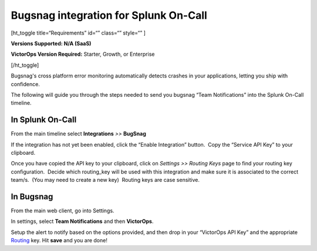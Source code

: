 Bugsnag integration for Splunk On-Call
**********************************************************

[ht_toggle title=“Requirements” id=“” class=“” style=“” ]

**Versions Supported: N/A (SaaS)**

**VictorOps Version Required:** Starter, Growth, or Enterprise

[/ht_toggle]

Bugsnag's cross platform error monitoring automatically detects crashes
in your applications, letting you ship with confidence.

The following will guide you through the steps needed to send you
bugsnag “Team Notifications” into the Splunk On-Call timeline.

**In Splunk On-Call**
---------------------

From the main timeline select **Integrations** *>>* **BugSnag**

If the integration has not yet been enabled, click the “Enable
Integration” button.  Copy the “Service API Key” to your clipboard.

|image1|

Once you have copied the API key to your clipboard, click on *Settings
>> Routing Keys* page to find your routing key configuration.  Decide
which routing_key will be used with this integration and make sure it is
associated to the correct team/s.  (You may need to create a new key)
 Routing keys are case sensitive.

.. image:: /_images/spoc/atatus2.png
   :alt: atatus2

   atatus2

**In Bugsnag**
--------------

From the main web client, go into Settings.

.. image:: /_images/spoc/bugsnag2.png
   :alt: bugsnag2

   bugsnag2

In settings, select **Team Notifications** and then **VictorOps**.

.. image:: /_images/spoc/bugsnag3.png
   :alt: bugsnag3

   bugsnag3

Setup the alert to notify based on the options provided, and then drop
in your “VictorOps API Key” and the appropriate
`Routing <https://help.victorops.com/knowledge-base/routing-keys/>`__ key.
Hit **save** and you are done!

.. image:: /_images/spoc/bugsnag4.png
   :alt: bugsnag4

   bugsnag4

.. |image1| image:: /_images/spoc/Integration-Bugsnag-final.png
